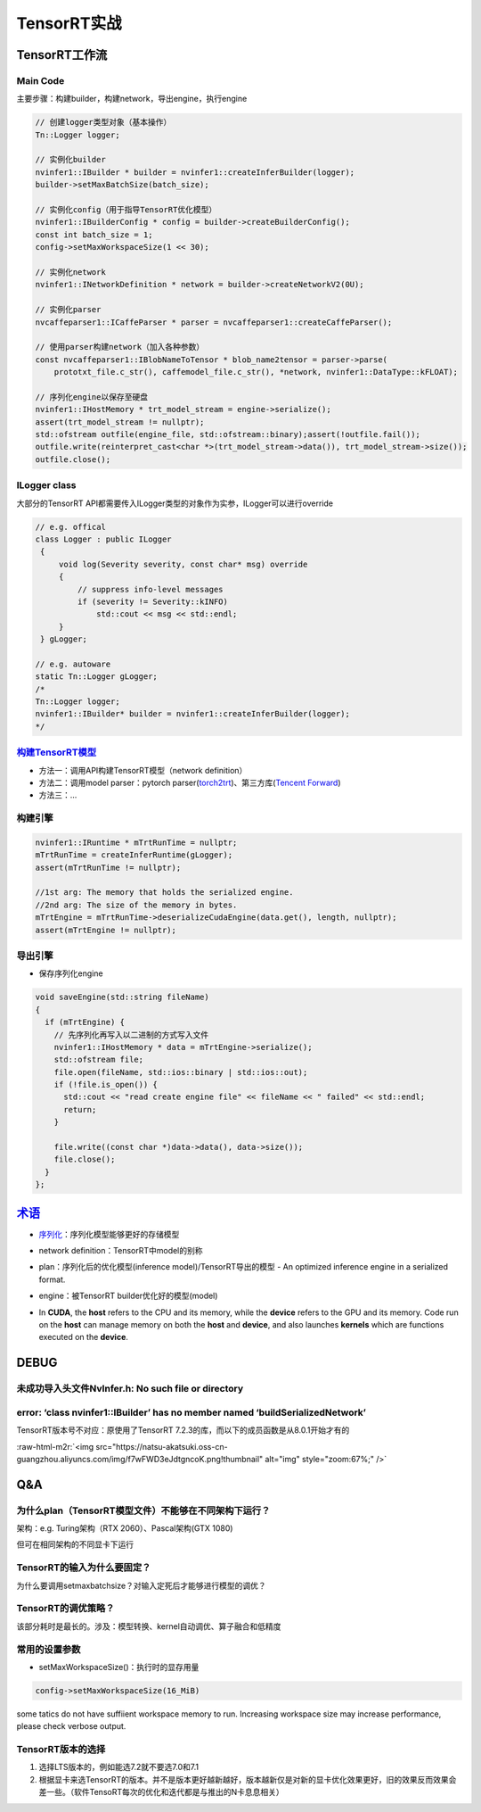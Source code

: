 .. role:: raw-html-m2r(raw)
   :format: html


TensorRT实战
============

TensorRT工作流
--------------

Main Code
^^^^^^^^^

主要步骤：构建builder，构建network，导出engine，执行engine

.. code-block:: c++

   // 创建logger类型对象（基本操作）
   Tn::Logger logger;

   // 实例化builder
   nvinfer1::IBuilder * builder = nvinfer1::createInferBuilder(logger);
   builder->setMaxBatchSize(batch_size);

   // 实例化config（用于指导TensorRT优化模型）
   nvinfer1::IBuilderConfig * config = builder->createBuilderConfig();
   const int batch_size = 1;    
   config->setMaxWorkspaceSize(1 << 30);

   // 实例化network
   nvinfer1::INetworkDefinition * network = builder->createNetworkV2(0U);

   // 实例化parser
   nvcaffeparser1::ICaffeParser * parser = nvcaffeparser1::createCaffeParser(); 

   // 使用parser构建network（加入各种参数）
   const nvcaffeparser1::IBlobNameToTensor * blob_name2tensor = parser->parse(
       prototxt_file.c_str(), caffemodel_file.c_str(), *network, nvinfer1::DataType::kFLOAT);

   // 序列化engine以保存至硬盘
   nvinfer1::IHostMemory * trt_model_stream = engine->serialize();
   assert(trt_model_stream != nullptr);    
   std::ofstream outfile(engine_file, std::ofstream::binary);assert(!outfile.fail());
   outfile.write(reinterpret_cast<char *>(trt_model_stream->data()), trt_model_stream->size());
   outfile.close();

ILogger class
^^^^^^^^^^^^^

大部分的TensorRT API都需要传入ILogger类型的对象作为实参，ILogger可以进行override

.. code-block:: c++

   // e.g. offical
   class Logger : public ILogger           
    {
        void log(Severity severity, const char* msg) override
        {
            // suppress info-level messages
            if (severity != Severity::kINFO)
                std::cout << msg << std::endl;
        }
    } gLogger;

   // e.g. autoware
   static Tn::Logger gLogger;
   /*
   Tn::Logger logger;
   nvinfer1::IBuilder* builder = nvinfer1::createInferBuilder(logger);
   */

`构建TensorRT模型 <https://docs.nvidia.com/deeplearning/tensorrt/quick-start-guide/index.html#conversion>`_
^^^^^^^^^^^^^^^^^^^^^^^^^^^^^^^^^^^^^^^^^^^^^^^^^^^^^^^^^^^^^^^^^^^^^^^^^^^^^^^^^^^^^^^^^^^^^^^^^^^^^^^^^^^^^^^


* 
  方法一：调用API构建TensorRT模型（network definition）

* 
  方法二：调用model parser：pytorch parser(\ `torch2trt <https://github.com/NVIDIA-AI-IOT/torch2trt>`_\ )、第三方库(\ `Tencent Forward <https://github.com/Tencent/Forward>`_\ )

* 方法三：...

构建引擎
^^^^^^^^

.. code-block:: c++

   nvinfer1::IRuntime * mTrtRunTime = nullptr;
   mTrtRunTime = createInferRuntime(gLogger);
   assert(mTrtRunTime != nullptr);

   //1st arg: The memory that holds the serialized engine.
   //2nd arg: The size of the memory in bytes.
   mTrtEngine = mTrtRunTime->deserializeCudaEngine(data.get(), length, nullptr);
   assert(mTrtEngine != nullptr);

导出引擎
^^^^^^^^


* 保存序列化engine

.. code-block:: c++

   void saveEngine(std::string fileName)
   {
     if (mTrtEngine) {
       // 先序列化再写入以二进制的方式写入文件
       nvinfer1::IHostMemory * data = mTrtEngine->serialize();
       std::ofstream file;
       file.open(fileName, std::ios::binary | std::ios::out);
       if (!file.is_open()) {
         std::cout << "read create engine file" << fileName << " failed" << std::endl;
         return;
       }

       file.write((const char *)data->data(), data->size());
       file.close();
     }
   };

`术语 <https://docs.nvidia.com/deeplearning/tensorrt/quick-start-guide/index.html#glossary>`_
-------------------------------------------------------------------------------------------------


* 
  `序列化 <https://en.wikipedia.org/wiki/Serialization>`_\ ：序列化模型能够更好的存储模型

* 
  network definition：TensorRT中model的别称

* 
  plan：序列化后的优化模型(inference model)/TensorRT导出的模型 - An optimized inference engine in a serialized format.


  .. image:: https://natsu-akatsuki.oss-cn-guangzhou.aliyuncs.com/img/image-20211227151748279.png
     :target: https://natsu-akatsuki.oss-cn-guangzhou.aliyuncs.com/img/image-20211227151748279.png
     :alt: image-20211227151748279


* 
  engine：被TensorRT builder优化好的模型(model)

* 
  In **CUDA**\ , the **host** refers to the CPU and its memory, while the **device** refers to the GPU and its memory. Code run on the **host** can manage memory on both the **host** and **device**\ , and also launches **kernels** which are functions executed on the **device**.

DEBUG
-----

未成功导入头文件NvInfer.h: No such file or directory
^^^^^^^^^^^^^^^^^^^^^^^^^^^^^^^^^^^^^^^^^^^^^^^^^^^^

.. prompt:: bash $,# auto

   .../.../inference_helper_tensorrt.cpp:30:10: fatal error: NvInfer.h: No such file or directory 
      30 | #include <NvInfer.h> 
         |          ^~~~~~~~~~~

error: ‘class nvinfer1::IBuilder’ has no member named ‘buildSerializedNetwork’
^^^^^^^^^^^^^^^^^^^^^^^^^^^^^^^^^^^^^^^^^^^^^^^^^^^^^^^^^^^^^^^^^^^^^^^^^^^^^^

TensorRT版本号不对应：原使用了TensorRT 7.2.3的库，而以下的成员函数是从8.0.1开始才有的

:raw-html-m2r:`<img src="https://natsu-akatsuki.oss-cn-guangzhou.aliyuncs.com/img/f7wFWD3eJdtgncoK.png!thumbnail" alt="img" style="zoom:67%;" />`

Q&A
---

为什么plan（TensorRT模型文件）不能够在不同架构下运行？
^^^^^^^^^^^^^^^^^^^^^^^^^^^^^^^^^^^^^^^^^^^^^^^^^^^^^^

架构：e.g. Turing架构（RTX 2060）、Pascal架构(GTX 1080)

但可在相同架构的不同显卡下运行

TensorRT的输入为什么要固定？
^^^^^^^^^^^^^^^^^^^^^^^^^^^^

为什么要调用setmaxbatchsize？对输入定死后才能够进行模型的调优？

TensorRT的调优策略？
^^^^^^^^^^^^^^^^^^^^

该部分耗时是最长的。涉及：模型转换、kernel自动调优、算子融合和低精度

常用的设置参数
^^^^^^^^^^^^^^


* setMaxWorkspaceSize()：执行时的显存用量

.. code-block:: c++

   config->setMaxWorkspaceSize(16_MiB)


.. image:: https://natsu-akatsuki.oss-cn-guangzhou.aliyuncs.com/img/image-20211227140227316.png
   :target: https://natsu-akatsuki.oss-cn-guangzhou.aliyuncs.com/img/image-20211227140227316.png
   :alt: image-20211227140227316


some tatics do not have suffiient workspace memory to run. Increasing workspace size may increase performance, please check verbose output.

TensorRT版本的选择
^^^^^^^^^^^^^^^^^^


#. 选择LTS版本的，例如能选7.2就不要选7.0和7.1
#. 根据显卡来选TensorRT的版本。并不是版本更好越新越好，版本越新仅是对新的显卡优化效果更好，旧的效果反而效果会差一些。（软件TensoRT每次的优化和迭代都是与推出的N卡息息相关）
